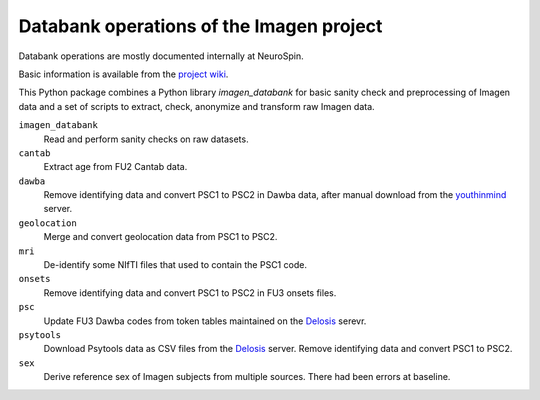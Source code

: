 =========================================
Databank operations of the Imagen project
=========================================

Databank operations are mostly documented internally at NeuroSpin.

Basic information is available from the `project wiki`_.

This Python package combines a Python library *imagen_databank* for basic
sanity check and preprocessing of Imagen data and a set of scripts to
extract, check, anonymize and transform raw Imagen data.

``imagen_databank``
  Read and perform sanity checks on raw datasets.

``cantab``
  Extract age from FU2 Cantab data.

``dawba``
  Remove identifying data and convert PSC1 to PSC2 in Dawba data,
  after manual download from the youthinmind_ server.

``geolocation``
  Merge and convert geolocation data from PSC1 to PSC2.

``mri``
  De-identify some NIfTI files that used to contain the PSC1 code.

``onsets``
  Remove identifying data and convert PSC1 to PSC2 in FU3 onsets files.

``psc``
  Update FU3 Dawba codes from token tables maintained on the Delosis_ serevr.

``psytools``
  Download Psytools data as CSV files from the Delosis_ server.
  Remove identifying data and convert PSC1 to PSC2.

``sex``
  Derive reference sex of Imagen subjects from multiple sources.
  There had been errors at baseline.

.. _`project wiki`: https://github.com/imagen2/imagen_databank/wiki
.. _youthinmind: http://youthinmind.com
.. _Delosis: https://www.delosis.com
